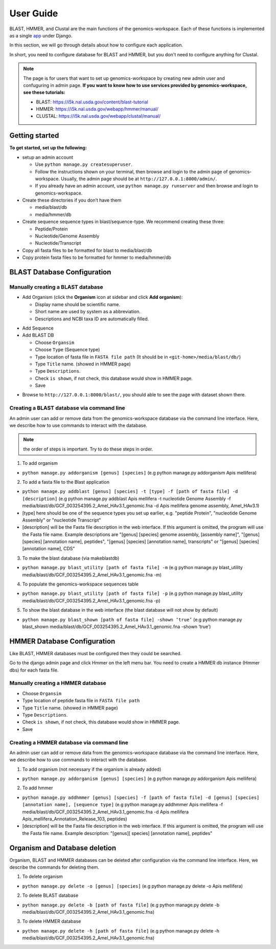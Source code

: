 User Guide
==========

BLAST, HMMER, and Clustal are the main functions of the genomics-workspace. Each of these functions is implemented as a single `app
<https://docs.djangoproject.com/en/1.8/ref/applications/#s-projects-and-applications>`_ under Django.

In this section, we will go through details about how to configure each application.

In short, you need to configure database for BLAST and HMMER, but you don't need to configure anything for Clustal.

.. note:: The page is for users that want to set up genomics-workspace by creating new admin user and confuguring in admin page. **If you want to know how to use services provided by genomics-workspace, see these tutorials:**

   * BLAST: https://i5k.nal.usda.gov/content/blast-tutorial
   * HMMER: https://i5k.nal.usda.gov/webapp/hmmer/manual/
   * CLUSTAL: https://i5k.nal.usda.gov/webapp/clustal/manual/


Getting started
---------------
**To get started, set up the following:**

* setup an admin account

  * Use ``python manage.py createsuperuser``.
  * Follow the instructions shown on your terminal, then browse and login to the admin page of genomics-workspace. Usually, the admin page should be at ``http://127.0.0.1:8000/admin/``.
  * If you already have an admin account, use ``python manage.py runserver`` and then browse and login to genomics-workspace.

* Create these directories if you don’t have them

  * media/blast/db
  * media/hmmer/db

* Create sequence sequence types in blast/sequence-type. We recommend creating these three:

  * Peptide/Protein
  * Nucleotide/Genome Assembly
  * Nucleotide/Transcript

* Copy all fasta files to be formatted for blast to media/blast/db

* Copy protein fasta files to be formatted for hmmer to media/hmmer/db

BLAST Database Configuration
----------------------------

Manually creating a BLAST database
^^^^^^^^^^^^^^^^^^^^^^^^^^^^^^^^^^
* Add Organism (click the **Organism** icon at sidebar and click **Add organism**):

  * Display name should be scientific name.
  * Short name are used by system as a abbreviation.
  * Descriptions and NCBI taxa ID are automatically filled.

.. image:: img/add_organism.png
   :alt: Add organism example

* Add Sequence
* Add BLAST DB

  * Choose ``Organsim``
  * Choose ``Type`` (Sequence type)
  * Type location of fasta file in ``FASTA file path`` (It should be in ``<git-home>/media/blast/db/``)
  * Type ``Title`` name. (showed in HMMER page)
  * Type ``Descriptions``.
  * Check ``is shown``, if not check, this database would show in HMMER page.
  * Save

.. image:: img/add_blastdb.png
   :alt: Add BLAST database example

* Browse to ``http://127.0.0.1:8000/blast/``, you should able to see the page with dataset shown there.

Creating a BLAST database via command line
^^^^^^^^^^^^^^^^^^^^^^^^^^^^^^^^^^^^^^^^^^
An admin user can add or remove data from the genomics-workspace database via the command line interface. Here, we describe how to use commands to interact with the database.

.. Note:: the order of steps is important. Try to do these steps in order.  

1. To add organism

* ``python manage.py addorganism [genus] [species]`` (e.g python manage.py addorganism Apis mellifera)

2. To add a fasta file to the Blast application

*	``python manage.py addblast [genus] [species] -t [type] -f [path of fasta file] -d  [description]`` (e.g python manage.py addblast Apis mellifera -t nucleotide Genome Assembly -f media/blast/db/GCF_003254395.2_Amel_HAv3.1_genomic.fna -d Apis mellifera genome assembly, Amel_HAv3.1)
*	[type] here should be one of the sequence types you set up earlier, e.g. "peptide Protein", "nucleotide Genome Assembly" or "nucleotide Transcript"
*	[description] will be the Fasta file description in the web interface. If this argument is omitted, the program will use the Fasta file name. Example descriptions are "[genus] [species] genome assembly, [assembly name]", "[genus] [species] [annotation name], peptides", "[genus] [species] [annotation name], transcripts" or "[genus] [species] [annotation name], CDS"

3.	To make the blast database (via makeblastdb)

*	``python manage.py blast_utility [path of fasta file] -m`` (e.g python manage.py blast_utility media/blast/db/GCF_003254395.2_Amel_HAv3.1_genomic.fna -m)

4.	To populate the genomics-workspace sequences table

* ``python manage.py blast_utility [path of fasta file] -p`` (e.g python manage.py blast_utility media/blast/db/GCF_003254395.2_Amel_HAv3.1_genomic.fna -p)

5. To show the blast database in the web interface (the blast database will not show by default)

* ``python manage.py blast_shown [path of fasta file] -shown ‘true’`` (e.g python manage.py blast_shown media/blast/db/GCF_003254395.2_Amel_HAv3.1_genomic.fna -shown ‘true’)



HMMER Database Configuration
----------------------------
Like BLAST, HMMER databases must be configured then they could be searched.

Go to the django admin page and click Hmmer on the left menu bar. You need to create a HMMER db instance (Hmmer dbs) for each fasta file.

Manually creating a HMMER database
^^^^^^^^^^^^^^^^^^^^^^^^^^^^^^^^^^
* Choose ``Organsim``
* Type location of peptide fasta file in ``FASTA file path``
* Type ``Title`` name. (showed in HMMER page)
* Type ``Descriptions``.
* Check ``is shown``, if not check, this database would show in HMMER page.
* Save

.. image:: img/hmmer_add.png
   :alt: Add HMMER database example

Creating a HMMER database via command line
^^^^^^^^^^^^^^^^^^^^^^^^^^^^^^^^^^^^^^^^^^
An admin user can add or remove data from the genomics-workspace database via the command line interface. Here, we describe how to use commands to interact with the database.

1.	To add organism (not necessary if the organism is already added)

* ``python manage.py addorganism [genus] [species]`` (e.g python manage.py addorganism Apis mellifera)

2.	To add hmmer

* ``python manage.py addhmmer [genus] [species] -f [path of fasta file] -d [genus] [species] [annotation name], [sequence type]`` (e.g python manage.py addhmmer Apis mellifera -f  media/blast/db/GCF_003254395.2_Amel_HAv3.1_genomic.fna -d Apis mellifera Apis_mellifera_Annotation_Release_103, peptides)
* [description] will be the Fasta file description in the web interface. If this argument is omitted, the program will use the Fasta file name. Example description: "[genus][ species] [annotation name], peptides"

Organism and Database deletion
------------------------------
Organism, BLAST and HMMER databases can be deleted after configuration via the command line interface. Here, we describe the commands for deleting them.

1. To delete organism

* ``python manage.py delete -o [genus] [species]`` (e.g python manage.py delete -o Apis mellifera)

2. To delete BLAST database

* ``python manage.py delete -b [path of fasta file]`` (e.g python manage.py delete -b media/blast/db/GCF_003254395.2_Amel_HAv3.1_genomic.fna)

3. To delete HMMER database

* ``python manage.py delete -h [path of fasta file]`` (e.g python manage.py delete -h media/blast/db/GCF_003254395.2_Amel_HAv3.1_genomic.fna)
